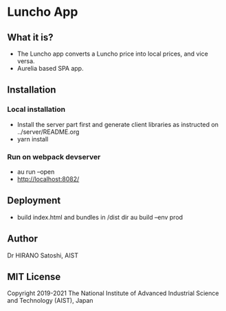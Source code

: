 * Luncho App

** What it is?

  - The Luncho app converts a Luncho price into local prices, and vice versa.
  - Aurelia based SPA app.

** Installation

*** Local installation

  - Install the server part first and generate client libraries as instructed on ../server/README.org
  - yarn install

*** Run on webpack devserver

  - au run --open
  - http://localhost:8082/

** Deployment

  - build index.html and bundles in /dist dir
    au build --env prod

** Author

Dr HIRANO Satoshi, AIST

** MIT License

Copyright 2019-2021 The National Institute of Advanced Industrial Science and Technology (AIST), Japan
